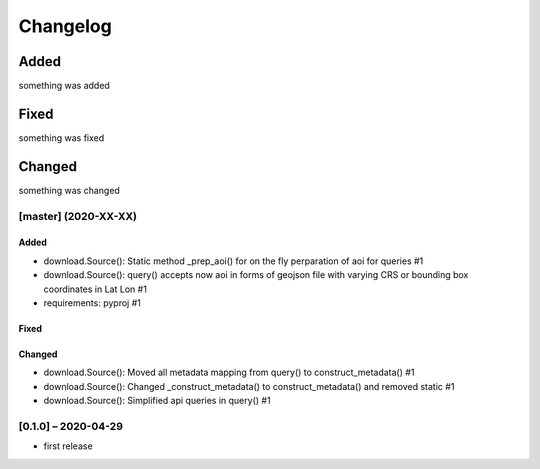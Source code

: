 Changelog
=========

Added
~~~~~
something was added

Fixed
~~~~~
something was fixed

Changed
~~~~~~~
something was changed

[master]  (2020-XX-XX)
----------------------

Added
*****
- download.Source(): Static method _prep_aoi() for on the fly perparation of aoi for queries #1
- download.Source(): query() accepts now aoi in forms of geojson file with varying CRS or bounding box coordinates in Lat Lon #1
- requirements: pyproj #1

Fixed
*****

Changed
*******
- download.Source(): Moved all metadata mapping from query() to construct_metadata() #1
- download.Source(): Changed _construct_metadata() to construct_metadata() and removed static #1
- download.Source(): Simplified api queries in query() #1

[0.1.0] – 2020-04-29
--------------------
- first release

